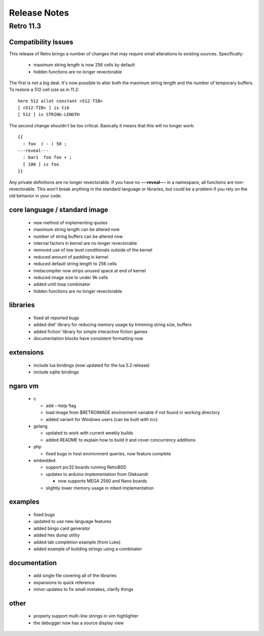 =============
Release Notes
=============


----------
Retro 11.3
----------


Compatibility Issues
====================

This release of Retro brings a number of changes that may require small
alterations to existing sources. Specifically:

  - maximum string length is now 256 cells by default
  - hidden functions are no longer revectorable

The first is not a big deal. It's now possible to alter both the maximum
string length and the number of temporary buffers. To restore a 512 cell
size as in 11.2:

::

  here 512 allot constant <512-TIB>
  [ <512-TIB> ] is tib
  [ 512 ] is STRING-LENGTH

The second change shouldn't be too critical. Basically it means that this
will no longer work:

::

  {{
    : foo  ( - ) 50 ;
  ---reveal---
    : bar1  foo foo + ;
    [ 100 ] is foo
  }}

Any private definitions are no longer revectorable. If you have no
**---reveal---** in a namespace, all functions are non-revectorable. This
won't break anything in the standard language or libraries, but could
be a problem if you rely on the old behavior in your code.


core language / standard image
==============================

  - new method of implementing quotes
  - maximum string length can be altered now
  - number of string buffers can be altered now
  - internal factors in kernel are no longer revectorable
  - removed use of low level conditionals outside of the kernel
  - reduced amount of padding in kernel
  - reduced default string length to 256 cells
  - metacompiler now strips unused space at end of kernel
  - reduced image size to under 9k cells
  - added until loop combinator
  - hidden functions are no longer revectorable


libraries
=========

  - fixed all reported bugs
  - added diet' library for reducing memory usage by trimming string size, buffers
  - added fiction' library for simple interactive fiction games
  - documentation blocks have consistent formatting now


extensions
==========

  - include lua bindings (now updated for the lua 5.2 release)
  - include sqlite bindings


ngaro vm
========

  - c

    - add --help flag
    - load image from $RETROIMAGE environment variable if not found in working directory
    - added variant for Windows users (can be built with tcc)

  - golang

    - updated to work with current weekly builds
    - added README to explain how to build it and cover concurrency additions

  - php

    - fixed bugs in host environment queries, now feature complete

  - embedded

    - support pic32 boards running RetroBSD
    - updates to arduino implementation from Oleksandr

      - now supports MEGA 2560 and Nano boards

    - slightly lower memory usage in mbed implementation


examples
========

  - fixed bugs
  - updated to use new language features
  - added bingo card generator
  - added hex dump utility
  - added tab completion example (from Luke)
  - added example of building strings using a combinator


documentation
=============

  - add single file covering all of the libraries
  - expansions to quick reference
  - minor updates to fix small mistakes, clarify things


other
=====

  - properly support multi-line strings in vim highlighter
  - the debugger now has a source display view

